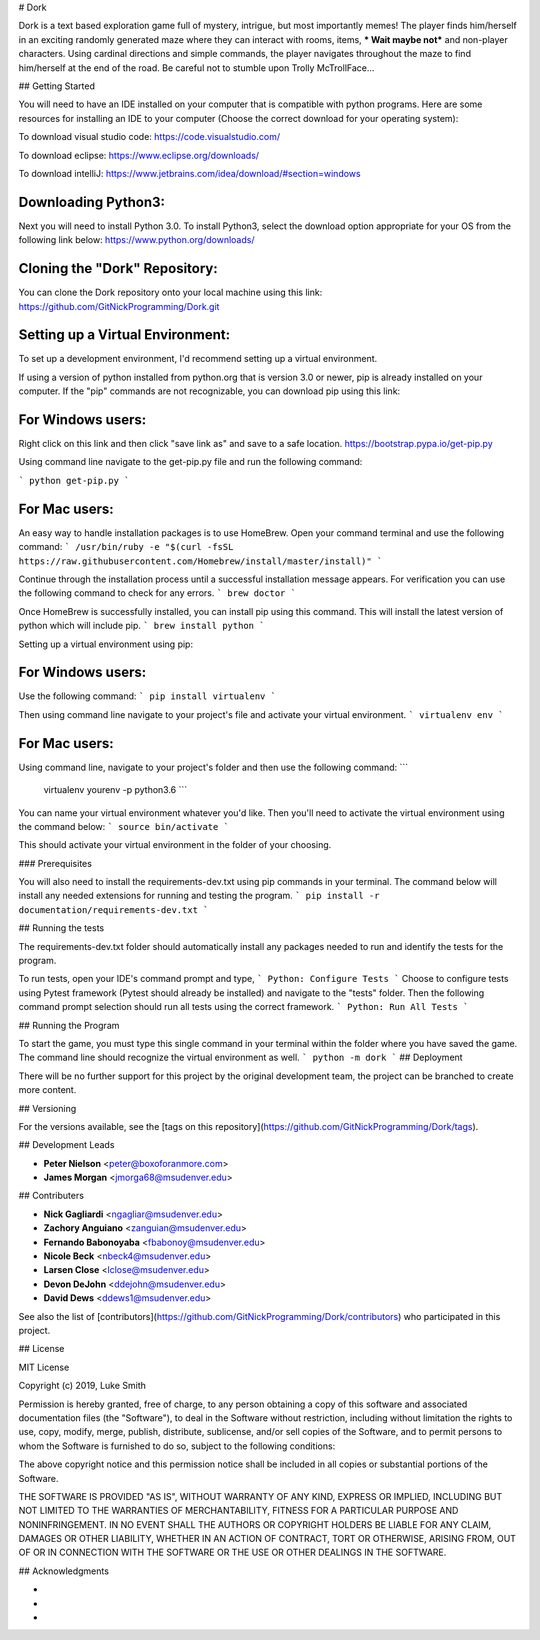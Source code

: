 # Dork

Dork is a text based exploration game full of mystery, intrigue, but most importantly memes!  
The player finds him/herself in an exciting randomly generated maze where they can interact with rooms, items, *** Wait maybe not*** and non-player characters. 
Using cardinal directions and simple commands, the player navigates throughout the maze to find him/herself at the end of the road. 
Be careful not to stumble upon Trolly McTrollFace...

## Getting Started

You will need to have an IDE installed on your computer that is compatible with python programs. 
Here are some resources for installing an IDE to your computer (Choose the correct download for your operating system):

To download visual studio code:
https://code.visualstudio.com/

To download eclipse:
https://www.eclipse.org/downloads/

To download intelliJ:
https://www.jetbrains.com/idea/download/#section=windows

Downloading Python3:
------------------------

Next you will need to install Python 3.0.
To install Python3, select the download option appropriate for your OS from the following link below:
https://www.python.org/downloads/

Cloning the "Dork" Repository:
------------------------

You can clone the Dork repository onto your local machine using this link:
https://github.com/GitNickProgramming/Dork.git

Setting up a Virtual Environment:
------------------------

To set up a development environment, I'd recommend setting up a virtual environment. 

If using a version of python installed from python.org that is version 3.0 or newer, pip is already installed on your computer. 
If the "pip" commands are not recognizable, you can download pip using this link:

For Windows users:
------------------------

Right click on this link and then click "save link as" and save to a safe location. 
https://bootstrap.pypa.io/get-pip.py 

Using command line navigate to the get-pip.py file and run the following command:

```
python get-pip.py
```

For Mac users:
------------------------

An easy way to handle installation packages is to use HomeBrew. 
Open your command terminal and use the following command:
```
/usr/bin/ruby -e "$(curl -fsSL https://raw.githubusercontent.com/Homebrew/install/master/install)"
```

Continue through the installation process until a successful installation message appears. 
For verification you can use the following command to check for any errors.
```
brew doctor
```

Once HomeBrew is successfully installed, you can install pip using this command.  
This will install the latest version of python which will include pip. 
```
brew install python 
```

Setting up a virtual environment using pip:

For Windows users:
------------------------

Use the following command:
```
pip install virtualenv
```

Then using command line navigate to your project's file and activate your virtual environment.
```
virtualenv env
```

For Mac users:
------------------------

Using command line, navigate to your project's folder and then use the following command:
```
 virtualenv yourenv -p python3.6
 ```

You can name your virtual environment whatever you'd like. Then you'll need to activate the virtual environment using the command below:
```
source bin/activate
```

This should activate your virtual environment in the folder of your choosing. 

### Prerequisites

You will also need to install the requirements-dev.txt using pip commands in your terminal.  
The command below will install any needed extensions for running and testing the program. 
```
pip install -r documentation/requirements-dev.txt
```

## Running the tests

The requirements-dev.txt folder should automatically install any packages needed to run and identify the tests for the program. 

To run tests, open your IDE's command prompt and type,
```
Python: Configure Tests
```
Choose to configure tests using Pytest framework (Pytest should already be installed) and navigate to the "tests" folder.  
Then the following command prompt selection should run all tests using the correct framework. 
```
Python: Run All Tests
```

## Running the Program

To start the game, you must type this single command in your terminal within the folder where you have saved the game.
The command line should recognize the virtual environment as well. 
```
python -m dork 
```
## Deployment

There will be no further support for this project by the original development team, the project can be branched to create more content.

## Versioning

For the versions available, see the [tags on this repository](https://github.com/GitNickProgramming/Dork/tags).

## Development Leads

* **Peter Nielson** <peter@boxoforanmore.com>
* **James Morgan** <jmorga68@msudenver.edu>

## Contributers

* **Nick Gagliardi** <ngagliar@msudenver.edu>
* **Zachory Anguiano** <zanguian@msudenver.edu>
* **Fernando Babonoyaba** <fbabonoy@msudenver.edu>
* **Nicole Beck** <nbeck4@msudenver.edu>
* **Larsen Close** <lclose@msudenver.edu>
* **Devon DeJohn** <ddejohn@msudenver.edu>
* **David Dews** <ddews1@msudenver.edu>

See also the list of [contributors](https://github.com/GitNickProgramming/Dork/contributors) who participated in this project.

## License

MIT License

Copyright (c) 2019, Luke Smith

Permission is hereby granted, free of charge, to any person obtaining a copy
of this software and associated documentation files (the "Software"), to deal
in the Software without restriction, including without limitation the rights
to use, copy, modify, merge, publish, distribute, sublicense, and/or sell
copies of the Software, and to permit persons to whom the Software is
furnished to do so, subject to the following conditions:

The above copyright notice and this permission notice shall be included in all
copies or substantial portions of the Software.

THE SOFTWARE IS PROVIDED "AS IS", WITHOUT WARRANTY OF ANY KIND, EXPRESS OR
IMPLIED, INCLUDING BUT NOT LIMITED TO THE WARRANTIES OF MERCHANTABILITY,
FITNESS FOR A PARTICULAR PURPOSE AND NONINFRINGEMENT. IN NO EVENT SHALL THE
AUTHORS OR COPYRIGHT HOLDERS BE LIABLE FOR ANY CLAIM, DAMAGES OR OTHER
LIABILITY, WHETHER IN AN ACTION OF CONTRACT, TORT OR OTHERWISE, ARISING FROM,
OUT OF OR IN CONNECTION WITH THE SOFTWARE OR THE USE OR OTHER DEALINGS IN THE
SOFTWARE.

## Acknowledgments

* 
* 
* 